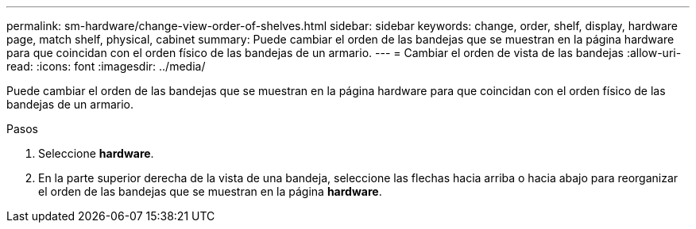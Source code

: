 ---
permalink: sm-hardware/change-view-order-of-shelves.html 
sidebar: sidebar 
keywords: change, order, shelf, display, hardware page, match shelf, physical, cabinet 
summary: Puede cambiar el orden de las bandejas que se muestran en la página hardware para que coincidan con el orden físico de las bandejas de un armario. 
---
= Cambiar el orden de vista de las bandejas
:allow-uri-read: 
:icons: font
:imagesdir: ../media/


[role="lead"]
Puede cambiar el orden de las bandejas que se muestran en la página hardware para que coincidan con el orden físico de las bandejas de un armario.

.Pasos
. Seleccione *hardware*.
. En la parte superior derecha de la vista de una bandeja, seleccione las flechas hacia arriba o hacia abajo para reorganizar el orden de las bandejas que se muestran en la página *hardware*.

